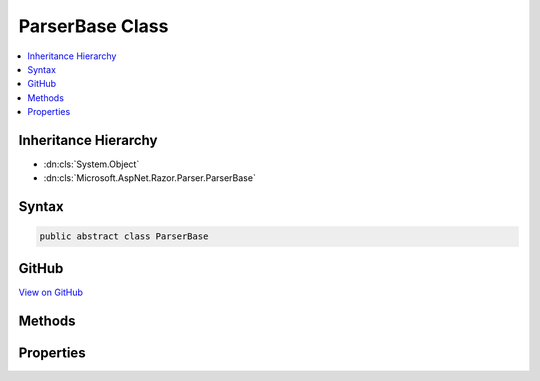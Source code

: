 

ParserBase Class
================



.. contents:: 
   :local:







Inheritance Hierarchy
---------------------


* :dn:cls:`System.Object`
* :dn:cls:`Microsoft.AspNet.Razor.Parser.ParserBase`








Syntax
------

.. code-block:: csharp

   public abstract class ParserBase





GitHub
------

`View on GitHub <https://github.com/aspnet/apidocs/blob/master/aspnet/razor/src/Microsoft.AspNet.Razor/Parser/ParserBase.cs>`_





.. dn:class:: Microsoft.AspNet.Razor.Parser.ParserBase

Methods
-------

.. dn:class:: Microsoft.AspNet.Razor.Parser.ParserBase
    :noindex:
    :hidden:

    
    .. dn:method:: Microsoft.AspNet.Razor.Parser.ParserBase.BuildSpan(Microsoft.AspNet.Razor.Parser.SyntaxTree.SpanBuilder, Microsoft.AspNet.Razor.SourceLocation, System.String)
    
        
        
        
        :type span: Microsoft.AspNet.Razor.Parser.SyntaxTree.SpanBuilder
        
        
        :type start: Microsoft.AspNet.Razor.SourceLocation
        
        
        :type content: System.String
    
        
        .. code-block:: csharp
    
           public abstract void BuildSpan(SpanBuilder span, SourceLocation start, string content)
    
    .. dn:method:: Microsoft.AspNet.Razor.Parser.ParserBase.ParseBlock()
    
        
    
        
        .. code-block:: csharp
    
           public abstract void ParseBlock()
    
    .. dn:method:: Microsoft.AspNet.Razor.Parser.ParserBase.ParseDocument()
    
        
    
        
        .. code-block:: csharp
    
           public virtual void ParseDocument()
    
    .. dn:method:: Microsoft.AspNet.Razor.Parser.ParserBase.ParseSection(System.Tuple<System.String, System.String>, System.Boolean)
    
        
        
        
        :type nestingSequences: System.Tuple{System.String,System.String}
        
        
        :type caseSensitive: System.Boolean
    
        
        .. code-block:: csharp
    
           public virtual void ParseSection(Tuple<string, string> nestingSequences, bool caseSensitive)
    

Properties
----------

.. dn:class:: Microsoft.AspNet.Razor.Parser.ParserBase
    :noindex:
    :hidden:

    
    .. dn:property:: Microsoft.AspNet.Razor.Parser.ParserBase.Context
    
        
        :rtype: Microsoft.AspNet.Razor.Parser.ParserContext
    
        
        .. code-block:: csharp
    
           public virtual ParserContext Context { get; set; }
    
    .. dn:property:: Microsoft.AspNet.Razor.Parser.ParserBase.IsMarkupParser
    
        
        :rtype: System.Boolean
    
        
        .. code-block:: csharp
    
           public virtual bool IsMarkupParser { get; }
    
    .. dn:property:: Microsoft.AspNet.Razor.Parser.ParserBase.OtherParser
    
        
        :rtype: Microsoft.AspNet.Razor.Parser.ParserBase
    
        
        .. code-block:: csharp
    
           protected abstract ParserBase OtherParser { get; }
    

